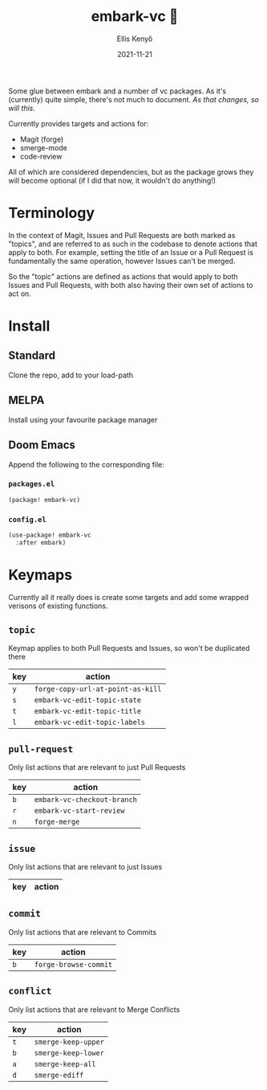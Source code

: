 #+title: embark-vc 🚀
#+author: Ellis Kenyő
#+date: 2021-11-21
#+latex_class: chameleon

[[https://melpa.org/#/embark-vc][file:https://melpa.org/packages/embark-vc-badge.svg]]

Some glue between embark and a number of vc packages. As it's
(currently) quite simple, there's not much to document. /As that changes, so
will this/.

Currently provides targets and actions for:
- Magit (forge)
- smerge-mode
- code-review

All of which are considered dependencies, but as the package grows they will
become optional (if I did that now, it wouldn't do anything!)

* Terminology
In the context of Magit, Issues and Pull Requests are both marked as "topics",
and are referred to as such in the codebase to denote actions that apply to
both. For example, setting the title of an Issue or a Pull Request is
fundamentally the same operation, however Issues can't be merged.

So the "topic" actions are defined as actions that would apply to both Issues
and Pull Requests, with both also having their own set of actions to act on.

* Install
** Standard
Clone the repo, add to your load-path
** MELPA
Install using your favourite package manager
** Doom Emacs
Append the following to the corresponding file:

*** =packages.el=
#+begin_src emacs-lisp
(package! embark-vc)
#+end_src

*** =config.el=
#+begin_src emacs-lisp
(use-package! embark-vc
  :after embark)
#+end_src

* Keymaps
Currently all it really does is create some targets and add some wrapped
verisons of existing functions.

** =topic=
Keymap applies to both Pull Requests and Issues, so won't be duplicated there

| key | action                          |
|-----+---------------------------------|
| =y=   | =forge-copy-url-at-point-as-kill= |
| =s=   | =embark-vc-edit-topic-state=      |
| =t=   | =embark-vc-edit-topic-title=      |
| =l=   | =embark-vc-edit-topic-labels=     |

** =pull-request=
Only list actions that are relevant to just Pull Requests

| key | action                    |
|-----+---------------------------|
| =b=   | =embark-vc-checkout-branch= |
| =r=   | =embark-vc-start-review=    |
| =n=   | =forge-merge=               |

** =issue=
Only list actions that are relevant to just Issues

| key | action |
|-----+--------|

** =commit=
Only list actions that are relevant to Commits

| key | action              |
|-----+---------------------|
| =b=   | =forge-browse-commit= |

** =conflict=
Only list actions that are relevant to Merge Conflicts

| key | action            |
|-----+-------------------|
| =t=   | =smerge-keep-upper= |
| =b=   | =smerge-keep-lower= |
| =a=   | =smerge-keep-all=   |
| =d=   | =smerge-ediff=      |
